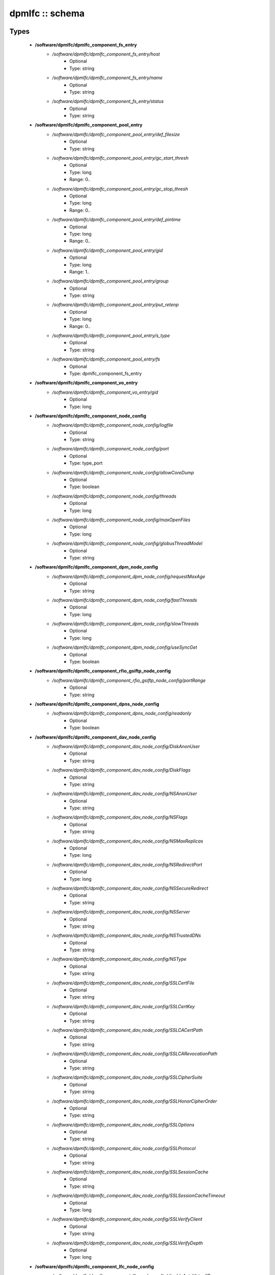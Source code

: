 ################
dpmlfc :: schema
################

Types
-----

 - **/software/dpmlfc/dpmlfc_component_fs_entry**
    - */software/dpmlfc/dpmlfc_component_fs_entry/host*
        - Optional
        - Type: string
    - */software/dpmlfc/dpmlfc_component_fs_entry/name*
        - Optional
        - Type: string
    - */software/dpmlfc/dpmlfc_component_fs_entry/status*
        - Optional
        - Type: string
 - **/software/dpmlfc/dpmlfc_component_pool_entry**
    - */software/dpmlfc/dpmlfc_component_pool_entry/def_filesize*
        - Optional
        - Type: string
    - */software/dpmlfc/dpmlfc_component_pool_entry/gc_start_thresh*
        - Optional
        - Type: long
        - Range: 0..
    - */software/dpmlfc/dpmlfc_component_pool_entry/gc_stop_thresh*
        - Optional
        - Type: long
        - Range: 0..
    - */software/dpmlfc/dpmlfc_component_pool_entry/def_pintime*
        - Optional
        - Type: long
        - Range: 0..
    - */software/dpmlfc/dpmlfc_component_pool_entry/gid*
        - Optional
        - Type: long
        - Range: 1..
    - */software/dpmlfc/dpmlfc_component_pool_entry/group*
        - Optional
        - Type: string
    - */software/dpmlfc/dpmlfc_component_pool_entry/put_retenp*
        - Optional
        - Type: long
        - Range: 0..
    - */software/dpmlfc/dpmlfc_component_pool_entry/s_type*
        - Optional
        - Type: string
    - */software/dpmlfc/dpmlfc_component_pool_entry/fs*
        - Optional
        - Type: dpmlfc_component_fs_entry
 - **/software/dpmlfc/dpmlfc_component_vo_entry**
    - */software/dpmlfc/dpmlfc_component_vo_entry/gid*
        - Optional
        - Type: long
 - **/software/dpmlfc/dpmlfc_component_node_config**
    - */software/dpmlfc/dpmlfc_component_node_config/logfile*
        - Optional
        - Type: string
    - */software/dpmlfc/dpmlfc_component_node_config/port*
        - Optional
        - Type: type_port
    - */software/dpmlfc/dpmlfc_component_node_config/allowCoreDump*
        - Optional
        - Type: boolean
    - */software/dpmlfc/dpmlfc_component_node_config/threads*
        - Optional
        - Type: long
    - */software/dpmlfc/dpmlfc_component_node_config/maxOpenFiles*
        - Optional
        - Type: long
    - */software/dpmlfc/dpmlfc_component_node_config/globusThreadModel*
        - Optional
        - Type: string
 - **/software/dpmlfc/dpmlfc_component_dpm_node_config**
    - */software/dpmlfc/dpmlfc_component_dpm_node_config/requestMaxAge*
        - Optional
        - Type: string
    - */software/dpmlfc/dpmlfc_component_dpm_node_config/fastThreads*
        - Optional
        - Type: long
    - */software/dpmlfc/dpmlfc_component_dpm_node_config/slowThreads*
        - Optional
        - Type: long
    - */software/dpmlfc/dpmlfc_component_dpm_node_config/useSyncGet*
        - Optional
        - Type: boolean
 - **/software/dpmlfc/dpmlfc_component_rfio_gsiftp_node_config**
    - */software/dpmlfc/dpmlfc_component_rfio_gsiftp_node_config/portRange*
        - Optional
        - Type: string
 - **/software/dpmlfc/dpmlfc_component_dpns_node_config**
    - */software/dpmlfc/dpmlfc_component_dpns_node_config/readonly*
        - Optional
        - Type: boolean
 - **/software/dpmlfc/dpmlfc_component_dav_node_config**
    - */software/dpmlfc/dpmlfc_component_dav_node_config/DiskAnonUser*
        - Optional
        - Type: string
    - */software/dpmlfc/dpmlfc_component_dav_node_config/DiskFlags*
        - Optional
        - Type: string
    - */software/dpmlfc/dpmlfc_component_dav_node_config/NSAnonUser*
        - Optional
        - Type: string
    - */software/dpmlfc/dpmlfc_component_dav_node_config/NSFlags*
        - Optional
        - Type: string
    - */software/dpmlfc/dpmlfc_component_dav_node_config/NSMaxReplicas*
        - Optional
        - Type: long
    - */software/dpmlfc/dpmlfc_component_dav_node_config/NSRedirectPort*
        - Optional
        - Type: long
    - */software/dpmlfc/dpmlfc_component_dav_node_config/NSSecureRedirect*
        - Optional
        - Type: string
    - */software/dpmlfc/dpmlfc_component_dav_node_config/NSServer*
        - Optional
        - Type: string
    - */software/dpmlfc/dpmlfc_component_dav_node_config/NSTrustedDNs*
        - Optional
        - Type: string
    - */software/dpmlfc/dpmlfc_component_dav_node_config/NSType*
        - Optional
        - Type: string
    - */software/dpmlfc/dpmlfc_component_dav_node_config/SSLCertFile*
        - Optional
        - Type: string
    - */software/dpmlfc/dpmlfc_component_dav_node_config/SSLCertKey*
        - Optional
        - Type: string
    - */software/dpmlfc/dpmlfc_component_dav_node_config/SSLCACertPath*
        - Optional
        - Type: string
    - */software/dpmlfc/dpmlfc_component_dav_node_config/SSLCARevocationPath*
        - Optional
        - Type: string
    - */software/dpmlfc/dpmlfc_component_dav_node_config/SSLCipherSuite*
        - Optional
        - Type: string
    - */software/dpmlfc/dpmlfc_component_dav_node_config/SSLHonorCipherOrder*
        - Optional
        - Type: string
    - */software/dpmlfc/dpmlfc_component_dav_node_config/SSLOptions*
        - Optional
        - Type: string
    - */software/dpmlfc/dpmlfc_component_dav_node_config/SSLProtocol*
        - Optional
        - Type: string
    - */software/dpmlfc/dpmlfc_component_dav_node_config/SSLSessionCache*
        - Optional
        - Type: string
    - */software/dpmlfc/dpmlfc_component_dav_node_config/SSLSessionCacheTimeout*
        - Optional
        - Type: long
    - */software/dpmlfc/dpmlfc_component_dav_node_config/SSLVerifyClient*
        - Optional
        - Type: string
    - */software/dpmlfc/dpmlfc_component_dav_node_config/SSLVerifyDepth*
        - Optional
        - Type: long
 - **/software/dpmlfc/dpmlfc_component_lfc_node_config**
    - */software/dpmlfc/dpmlfc_component_lfc_node_config/disableAutoVirtualIDs*
        - Optional
        - Type: boolean
 - **/software/dpmlfc/dpmlfc_component_protocol_options**
    - */software/dpmlfc/dpmlfc_component_protocol_options/dav*
        - Optional
        - Type: dpmlfc_component_dav_node_config
    - */software/dpmlfc/dpmlfc_component_protocol_options/dpm*
        - Optional
        - Type: dpmlfc_component_dpm_node_config
    - */software/dpmlfc/dpmlfc_component_protocol_options/dpns*
        - Optional
        - Type: dpmlfc_component_dpns_node_config
    - */software/dpmlfc/dpmlfc_component_protocol_options/gsiftp*
        - Optional
        - Type: dpmlfc_component_rfio_gsiftp_node_config
    - */software/dpmlfc/dpmlfc_component_protocol_options/rfio*
        - Optional
        - Type: dpmlfc_component_rfio_gsiftp_node_config
    - */software/dpmlfc/dpmlfc_component_protocol_options/srmv1*
        - Optional
        - Type: dpmlfc_component_node_config
    - */software/dpmlfc/dpmlfc_component_protocol_options/srmv2*
        - Optional
        - Type: dpmlfc_component_node_config
    - */software/dpmlfc/dpmlfc_component_protocol_options/srmv22*
        - Optional
        - Type: dpmlfc_component_node_config
    - */software/dpmlfc/dpmlfc_component_protocol_options/xroot*
        - Optional
        - Type: dpmlfc_component_node_config
    - */software/dpmlfc/dpmlfc_component_protocol_options/copyd*
        - Optional
        - Type: dpmlfc_component_node_config
 - **/software/dpmlfc/dpmlfc_component_db_conn_options**
    - */software/dpmlfc/dpmlfc_component_db_conn_options/configfile*
        - Optional
        - Type: string
    - */software/dpmlfc/dpmlfc_component_db_conn_options/configmode*
        - Optional
        - Type: string
    - */software/dpmlfc/dpmlfc_component_db_conn_options/server*
        - Optional
        - Type: string
    - */software/dpmlfc/dpmlfc_component_db_conn_options/user*
        - Optional
        - Type: string
    - */software/dpmlfc/dpmlfc_component_db_conn_options/password*
        - Optional
        - Type: string
    - */software/dpmlfc/dpmlfc_component_db_conn_options/infoFile*
        - Optional
        - Type: string
    - */software/dpmlfc/dpmlfc_component_db_conn_options/infoUser*
        - Optional
        - Type: string
    - */software/dpmlfc/dpmlfc_component_db_conn_options/infoPwd*
        - Optional
        - Type: string
 - **/software/dpmlfc/dpmlfc_component_global_options**
    - */software/dpmlfc/dpmlfc_component_global_options/user*
        - Optional
        - Type: string
    - */software/dpmlfc/dpmlfc_component_global_options/group*
        - Optional
        - Type: string
    - */software/dpmlfc/dpmlfc_component_global_options/db*
        - Optional
        - Type: dpmlfc_component_db_conn_options
    - */software/dpmlfc/dpmlfc_component_global_options/installDir*
        - Optional
        - Type: string
    - */software/dpmlfc/dpmlfc_component_global_options/gridmapfile*
        - Optional
        - Type: string
    - */software/dpmlfc/dpmlfc_component_global_options/gridmapdir*
        - Optional
        - Type: string
    - */software/dpmlfc/dpmlfc_component_global_options/accessProtocols*
        - Optional
        - Type: string
    - */software/dpmlfc/dpmlfc_component_global_options/controlProtocols*
        - Optional
        - Type: string
 - **/software/dpmlfc/dpmlfc_component_global_options_tree**
    - */software/dpmlfc/dpmlfc_component_global_options_tree/dpm*
        - Optional
        - Type: dpmlfc_component_global_options
    - */software/dpmlfc/dpmlfc_component_global_options_tree/lfc*
        - Optional
        - Type: dpmlfc_component_global_options
 - **/software/dpmlfc/dpmlfc_component**
    - */software/dpmlfc/dpmlfc_component/dav*
        - Optional
        - Type: dpmlfc_component_dav_node_config
    - */software/dpmlfc/dpmlfc_component/dpm*
        - Optional
        - Type: dpmlfc_component_dpm_node_config
    - */software/dpmlfc/dpmlfc_component/dpns*
        - Optional
        - Type: dpmlfc_component_dpns_node_config
    - */software/dpmlfc/dpmlfc_component/gsiftp*
        - Optional
        - Type: dpmlfc_component_rfio_gsiftp_node_config
    - */software/dpmlfc/dpmlfc_component/rfio*
        - Optional
        - Type: dpmlfc_component_rfio_gsiftp_node_config
    - */software/dpmlfc/dpmlfc_component/srmv1*
        - Optional
        - Type: dpmlfc_component_node_config
    - */software/dpmlfc/dpmlfc_component/srmv2*
        - Optional
        - Type: dpmlfc_component_node_config
    - */software/dpmlfc/dpmlfc_component/srmv22*
        - Optional
        - Type: dpmlfc_component_node_config
    - */software/dpmlfc/dpmlfc_component/xroot*
        - Optional
        - Type: dpmlfc_component_node_config
    - */software/dpmlfc/dpmlfc_component/copyd*
        - Optional
        - Type: dpmlfc_component_node_config
    - */software/dpmlfc/dpmlfc_component/pools*
        - Optional
        - Type: dpmlfc_component_pool_entry
    - */software/dpmlfc/dpmlfc_component/vos*
        - Optional
        - Type: dpmlfc_component_vo_entry
    - */software/dpmlfc/dpmlfc_component/lfc*
        - Optional
        - Type: dpmlfc_component_lfc_node_config
    - */software/dpmlfc/dpmlfc_component/lfc-dli*
        - Optional
        - Type: dpmlfc_component_node_config
    - */software/dpmlfc/dpmlfc_component/options*
        - Optional
        - Type: dpmlfc_component_global_options_tree
    - */software/dpmlfc/dpmlfc_component/protocols*
        - Optional
        - Type: dpmlfc_component_protocol_options

Functions
---------

 - component_dpmlfc_number_string_valid
 - component_dpmlfc_global_options_valid
 - component_dpmlfc_xroot_access_rules_valid
 - component_dpmlfc_node_config_valid
 - component_dpmlfc_dav_config_valid
